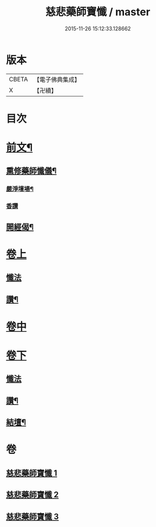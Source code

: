 #+TITLE: 慈悲藥師寶懺 / master
#+DATE: 2015-11-26 15:12:33.128662
* 版本
 |     CBETA|【電子佛典集成】|
 |         X|【卍續】    |

* 目次
* [[file:KR6i0058_001.txt::001-0571b2][前文¶]]
** [[file:KR6i0058_001.txt::001-0571b4][熏修藥師懺儀¶]]
*** [[file:KR6i0058_001.txt::001-0571b5][嚴淨壇場¶]]
*** [[file:KR6i0058_001.txt::001-0571b21][香讚]]
** [[file:KR6i0058_001.txt::0572b15][開經偈¶]]
* [[file:KR6i0058_001.txt::0572b18][卷上]]
** [[file:KR6i0058_001.txt::0572b18][懺法]]
** [[file:KR6i0058_001.txt::0573c13][讚¶]]
* [[file:KR6i0058_002.txt::002-0574a3][卷中]]
* [[file:KR6i0058_003.txt::003-0576a17][卷下]]
** [[file:KR6i0058_003.txt::003-0576a17][懺法]]
** [[file:KR6i0058_003.txt::0577b23][讚¶]]
** [[file:KR6i0058_003.txt::0578a6][結壇¶]]
* 卷
** [[file:KR6i0058_001.txt][慈悲藥師寶懺 1]]
** [[file:KR6i0058_002.txt][慈悲藥師寶懺 2]]
** [[file:KR6i0058_003.txt][慈悲藥師寶懺 3]]
